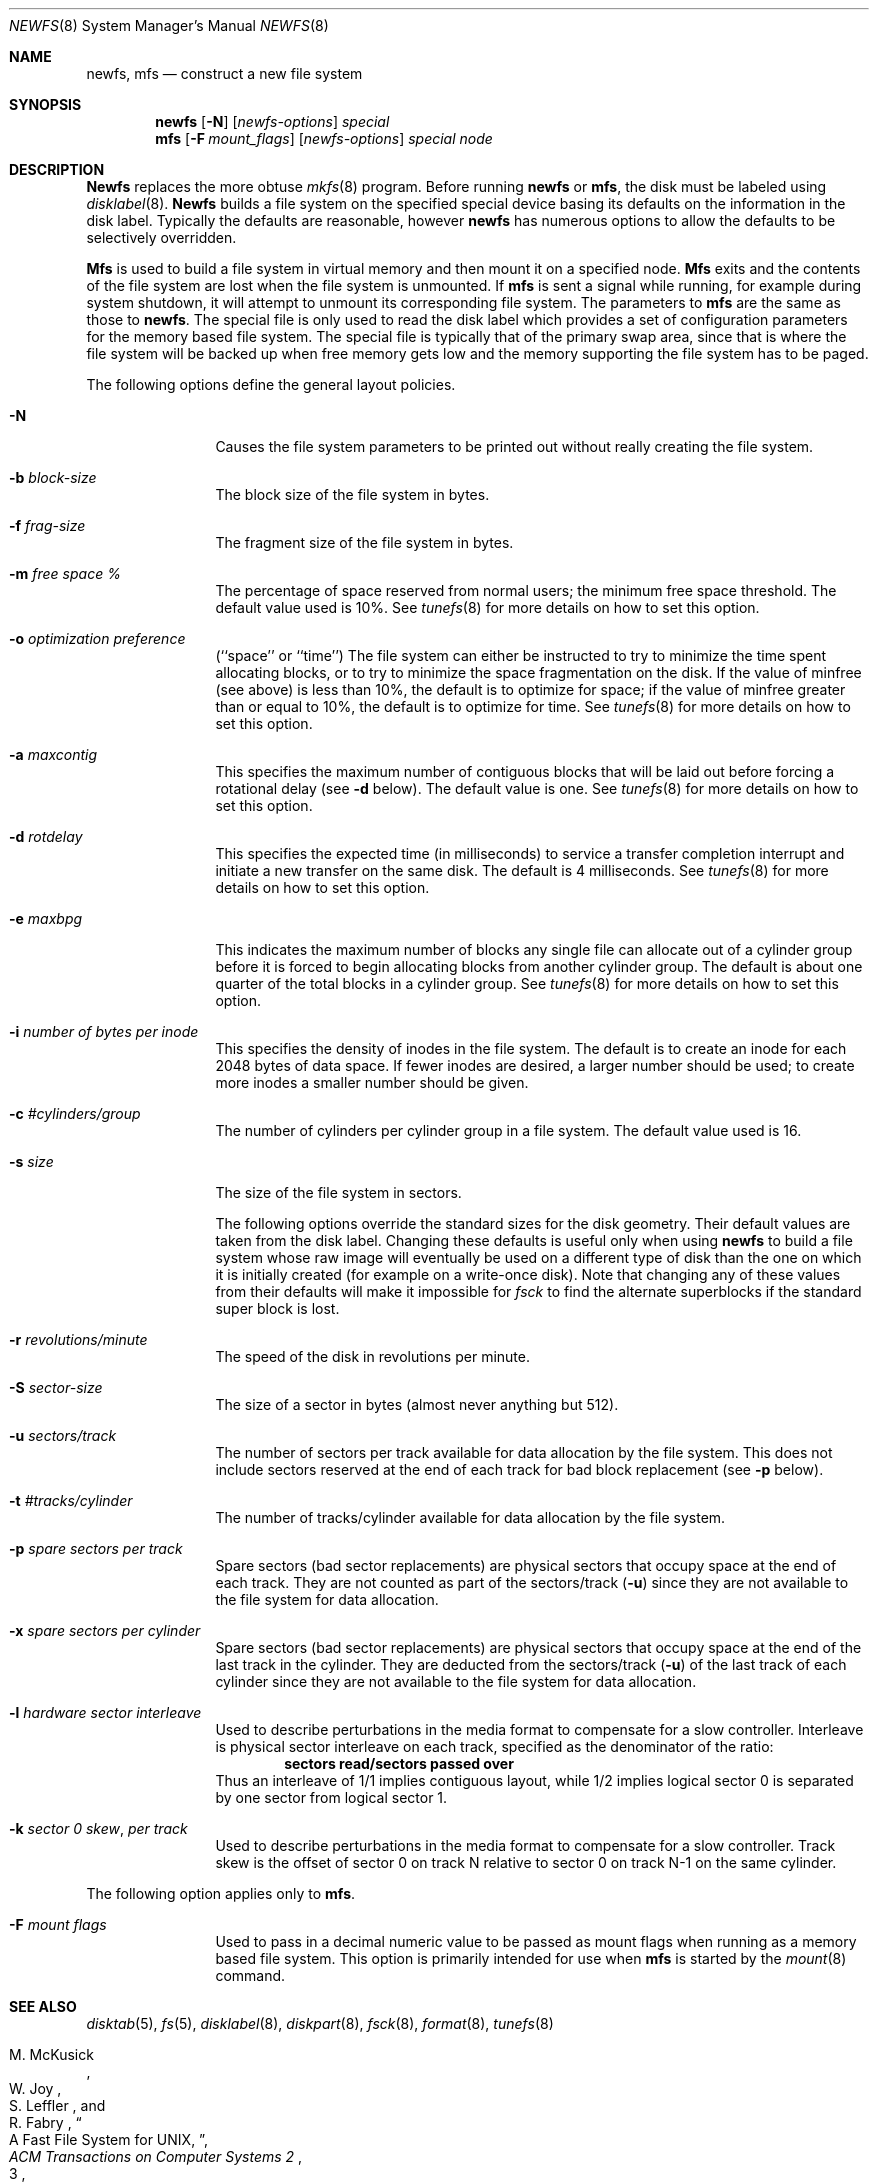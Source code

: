 .\" Copyright (c) 1983, 1987, 1991 The Regents of the University of California.
.\" All rights reserved.
.\"
.\" Redistribution and use in source and binary forms, with or without
.\" modification, are permitted provided that the following conditions
.\" are met:
.\" 1. Redistributions of source code must retain the above copyright
.\"    notice, this list of conditions and the following disclaimer.
.\" 2. Redistributions in binary form must reproduce the above copyright
.\"    notice, this list of conditions and the following disclaimer in the
.\"    documentation and/or other materials provided with the distribution.
.\" 3. All advertising materials mentioning features or use of this software
.\"    must display the following acknowledgement:
.\"	This product includes software developed by the University of
.\"	California, Berkeley and its contributors.
.\" 4. Neither the name of the University nor the names of its contributors
.\"    may be used to endorse or promote products derived from this software
.\"    without specific prior written permission.
.\"
.\" THIS SOFTWARE IS PROVIDED BY THE REGENTS AND CONTRIBUTORS ``AS IS'' AND
.\" ANY EXPRESS OR IMPLIED WARRANTIES, INCLUDING, BUT NOT LIMITED TO, THE
.\" IMPLIED WARRANTIES OF MERCHANTABILITY AND FITNESS FOR A PARTICULAR PURPOSE
.\" ARE DISCLAIMED.  IN NO EVENT SHALL THE REGENTS OR CONTRIBUTORS BE LIABLE
.\" FOR ANY DIRECT, INDIRECT, INCIDENTAL, SPECIAL, EXEMPLARY, OR CONSEQUENTIAL
.\" DAMAGES (INCLUDING, BUT NOT LIMITED TO, PROCUREMENT OF SUBSTITUTE GOODS
.\" OR SERVICES; LOSS OF USE, DATA, OR PROFITS; OR BUSINESS INTERRUPTION)
.\" HOWEVER CAUSED AND ON ANY THEORY OF LIABILITY, WHETHER IN CONTRACT, STRICT
.\" LIABILITY, OR TORT (INCLUDING NEGLIGENCE OR OTHERWISE) ARISING IN ANY WAY
.\" OUT OF THE USE OF THIS SOFTWARE, EVEN IF ADVISED OF THE POSSIBILITY OF
.\" SUCH DAMAGE.
.\"
.\"     @(#)newfs.8	6.10 (Berkeley) 3/16/91
.\"
.\"	$Id: newfs.8,v 1.2 1993/03/22 08:04:00 cgd Exp $
.\"
.Dd March 16, 1991
.Dt NEWFS 8
.Os BSD 4.2
.Sh NAME
.Nm newfs ,
.Nm mfs
.Nd construct a new file system
.Sh SYNOPSIS
.Nm newfs
.Op Fl N
.Op Ar newfs-options
.Ar special
.Nm mfs
.Op Fl F Ar mount_flags
.Op Ar newfs-options
.Ar special node
.Sh DESCRIPTION
.Nm Newfs
replaces the more obtuse
.Xr mkfs 8
program.
Before running 
.Nm newfs
or
.Nm mfs ,
the disk must be labeled using 
.Xr disklabel 8 .
.Nm Newfs
builds a file system on the specified special device
basing its defaults on the information in the disk label.
Typically the defaults are reasonable, however
.Nm newfs
has numerous options to allow the defaults to be selectively overridden.
.Pp
.Nm Mfs
is used to build a file system in virtual memory and then mount it
on a specified node.
.Nm Mfs
exits and the contents of the file system are lost
when the file system is unmounted.
If
.Nm mfs
is sent a signal while running,
for example during system shutdown,
it will attempt to unmount its
corresponding file system.
The parameters to
.Nm mfs
are the same as those to
.Nm newfs .
The special file is only used to read the disk label which provides
a set of configuration parameters for the memory based file system.
The special file is typically that of the primary swap area,
since that is where the file system will be backed up when
free memory gets low and the memory supporting
the file system has to be paged.
.Pp
The following options define the general layout policies.
.Bl -tag -width Fl
.It Fl N
Causes the file system parameters to be printed out
without really creating the file system.
.It Fl b Ar block-size
The block size of the file system in bytes.  
.It Fl f Ar frag-size
The fragment size of the file system in bytes.
.It Fl m Ar free space \&%
The percentage of space reserved from normal users; the minimum
free space threshold.  The default value used is 10%.
See
.Xr tunefs 8
for more details on how to set this option.
.It Fl o Ar optimization\ preference
.Pq ``space'' or ``time''
The file system can either be instructed to try to minimize the time spent
allocating blocks, or to try to minimize the space fragmentation on the disk.
If the value of minfree (see above) is less than 10%,
the default is to optimize for space;
if the value of minfree greater than or equal to 10%,
the default is to optimize for time.
See
.Xr tunefs 8
for more details on how to set this option.
.It Fl a Ar maxcontig
This specifies the maximum number of contiguous blocks that will
be laid out before forcing a rotational delay (see
.Fl d
below).
The default value is one.
See
.Xr tunefs 8
for more details on how to set this option.
.It Fl d Ar rotdelay
This specifies the expected time (in milliseconds)
to service a transfer completion
interrupt and initiate a new transfer on the same disk.
The default is 4 milliseconds.
See
.Xr tunefs 8
for more details on how to set this option.
.It Fl e Ar maxbpg
This indicates the maximum number of blocks any single file can
allocate out of a cylinder group before it is forced to begin
allocating blocks from another cylinder group.
The default is about one quarter of the total blocks in a cylinder group.
See
.Xr tunefs 8
for more details on how to set this option.
.It Fl i Ar number of bytes per inode
This specifies the density of inodes in the file system.
The default is to create an inode for each 2048 bytes of data space.
If fewer inodes are desired, a larger number should be used;
to create more inodes a smaller number should be given.
.It Fl c Ar #cylinders/group
The number of cylinders per cylinder group in a file system.
The default value used is 16.
.It Fl s Ar size
The size of the file system in sectors.
.Pp
The following options override the standard sizes for the disk geometry. 
Their default values are taken from the disk label.
Changing these defaults is useful only when using
.Nm newfs
to build a file system whose raw image will eventually be used
on a different type of disk than the one on which it is initially
created (for example on a write-once disk).
Note that changing any of these values from their
defaults will make it impossible for 
.Xr fsck
to find the alternate superblocks if the standard super block is lost.
.It Fl r Ar revolutions/minute
The speed of the disk in revolutions per minute.
.It Fl S Ar sector-size
The size of a sector in bytes (almost never anything but 512).
.It Fl u Ar sectors/track
The number of sectors per track available for data
allocation by the file system.  This does not
include sectors reserved at the end of each track
for bad block replacement (see
.Fl p
below).
.It Fl t Ar #tracks/cylinder
The number of tracks/cylinder available for data
allocation by the file system.
.It Fl p Ar spare sectors per track
Spare sectors (bad sector replacements) are physical sectors
that occupy space at the end of each track.
They are not counted as part of the sectors/track
.Pq Fl u
since they are not available to the file system for data allocation.
.It Fl x Ar spare sectors per cylinder
Spare sectors (bad sector replacements) are physical sectors
that occupy space at the end of the last track in the cylinder.
They are deducted from the sectors/track
.Pq Fl u
of the last track of each cylinder
since they are not available to the file system for data allocation.
.It Fl l Ar hardware sector interleave
Used to describe perturbations in the media format to
compensate for a slow controller.
Interleave is physical sector interleave on each track,
specified as the denominator of the ratio:
.Dl sectors read/sectors passed over
Thus an interleave of 1/1 implies contiguous layout, while 1/2
implies logical sector 0 is separated by one sector from logical
sector 1.
.It Fl k Ar sector \&0 skew , per track
Used to describe perturbations in the media format to
compensate for a slow controller.
Track skew is the offset of sector 0 on track N
relative to sector 0 on track N-1 on the same cylinder.
.Pp
.El
The following option applies only to
.Nm mfs .
.Bl -tag -width Fl
.It Fl F Ar mount flags
Used to pass in a decimal numeric value to be passed
as mount flags when running as a memory based file system.
This option is primarily intended for use when
.Nm mfs
is started by the
.Xr mount 8
command.
.El
.Sh SEE ALSO
.Xr disktab 5 ,
.Xr fs 5 ,
.Xr disklabel 8 ,
.Xr diskpart 8 ,
.Xr fsck 8 ,
.Xr format 8 ,
.Xr tunefs 8
.Rs
.%A M. McKusick
.%A W. Joy
.%A S. Leffler
.%A R. Fabry
.%T A Fast File System for UNIX ,
.%J ACM Transactions on Computer Systems 2
.%V 3
.%P pp 181-197
.%D August 1984
.%O (reprinted in the BSD System Manager's Manual)
.Re
.Sh HISTORY
The
.Nm
command appeared in
.Bx 4.2 .

